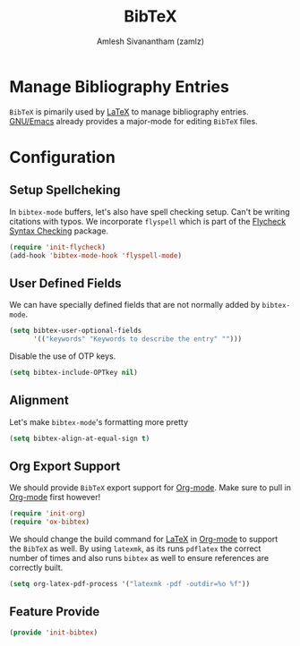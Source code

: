 #+TITLE: BibTeX
#+AUTHOR: Amlesh Sivanantham (zamlz)
#+ROAM_ALIAS: "bibtex-mode"
#+ROAM_TAGS: CONFIG SOFTWARE
#+CREATED: [2021-05-26 Wed 08:08]
#+LAST_MODIFIED: [2021-05-31 Mon 11:32:58]
#+STARTUP: content

* Manage Bibliography Entries
=BibTeX= is pimarily used by [[file:latex.org][LaTeX]] to manage bibliography entries.
[[file:emacs.org][GNU/Emacs]] already provides a major-mode for editing =BibTeX= files.

* Configuration
:PROPERTIES:
:header-args:emacs-lisp: :tangle ~/.config/emacs/lisp/init-bibtex.el :comments both :mkdirp yes
:END:
** Setup Spellcheking
In =bibtex-mode= buffers, let's also have spell checking setup. Can't be writing citations with typos. We incorporate =flyspell= which is part of the [[file:flycheck.org][Flycheck Syntax Checking]] package.

#+begin_src emacs-lisp
(require 'init-flycheck)
(add-hook 'bibtex-mode-hook 'flyspell-mode)
#+end_src

** User Defined Fields
We can have specially defined fields that are not normally added by =bibtex-mode=.

#+begin_src emacs-lisp
(setq bibtex-user-optional-fields
      '(("keywords" "Keywords to describe the entry" "")))
#+end_src

Disable the use of OTP keys.

#+begin_src emacs-lisp
(setq bibtex-include-OPTkey nil)
#+end_src

** Alignment
Let's make =bibtex-mode='s formatting more pretty

#+begin_src emacs-lisp
(setq bibtex-align-at-equal-sign t)
#+end_src

** Org Export Support
We should provide =BibTeX= export support for [[file:org_mode.org][Org-mode]]. Make sure to pull in [[file:org_mode.org][Org-mode]] first however!

#+begin_src emacs-lisp
(require 'init-org)
(require 'ox-bibtex)
#+end_src

We should change the build command for [[file:latex.org][LaTeX]] in [[file:org_mode.org][Org-mode]] to support the =BibTeX= as well. By using =latexmk=, as its runs =pdflatex= the correct number of times and also runs =bibtex= as well to ensure references are correctly built.

#+begin_src emacs-lisp
(setq org-latex-pdf-process '("latexmk -pdf -outdir=%o %f"))
#+end_src

** Feature Provide

#+begin_src emacs-lisp
(provide 'init-bibtex)
#+end_src

